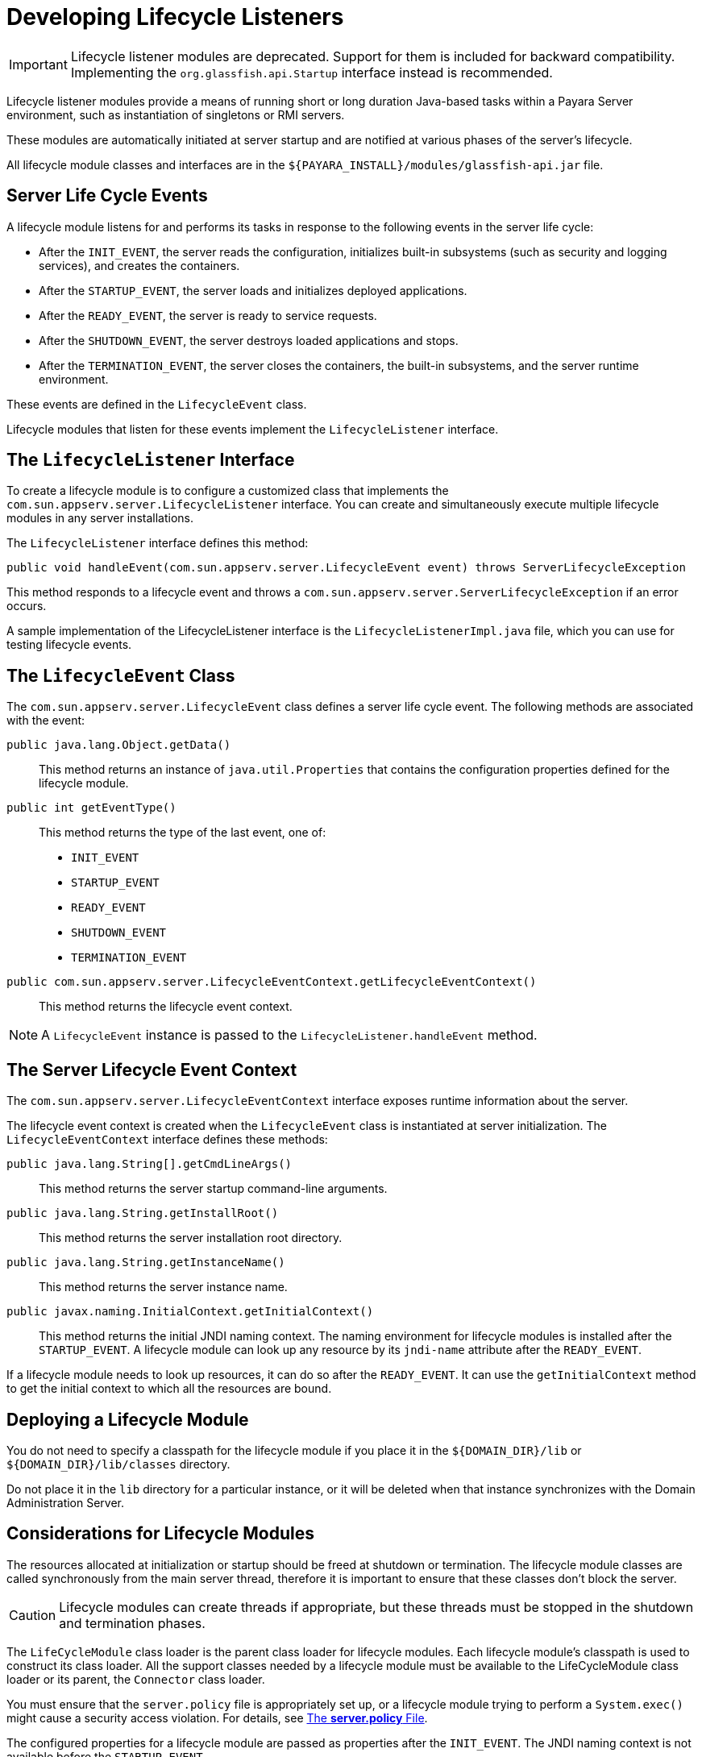 [[developing-lifecycle-listeners]]
= Developing Lifecycle Listeners

IMPORTANT: Lifecycle listener modules are deprecated. Support for them is included for backward compatibility. Implementing the `org.glassfish.api.Startup` interface instead is recommended.

Lifecycle listener modules provide a means of running short or long duration Java-based tasks within a Payara Server environment, such as instantiation of singletons or RMI servers.

These modules are automatically initiated at server startup and are notified at various phases of the server's lifecycle.

All lifecycle module classes and interfaces are in the `${PAYARA_INSTALL}/modules/glassfish-api.jar` file.

[[server-life-cycle-events]]
== Server Life Cycle Events

A lifecycle module listens for and performs its tasks in response to the following events in the server life cycle:

* After the `INIT_EVENT`, the server reads the configuration, initializes built-in subsystems (such as security and logging services), and creates the containers.
* After the `STARTUP_EVENT`, the server loads and initializes deployed applications.
* After the `READY_EVENT`, the server is ready to service requests.
* After the `SHUTDOWN_EVENT`, the server destroys loaded applications and stops.
* After the `TERMINATION_EVENT`, the server closes the containers, the built-in subsystems, and the server runtime environment.

These events are defined in the `LifecycleEvent` class.

Lifecycle modules that listen for these events implement the `LifecycleListener` interface.

[[the-lifecyclelistener-interface]]
== The `LifecycleListener` Interface

To create a lifecycle module is to configure a customized class that implements the `com.sun.appserv.server.LifecycleListener` interface. You can create and simultaneously execute multiple lifecycle modules in any server installations.

The `LifecycleListener` interface defines this method:

[source,java]
----
public void handleEvent(com.sun.appserv.server.LifecycleEvent event) throws ServerLifecycleException
----

This method responds to a lifecycle event and throws a `com.sun.appserv.server.ServerLifecycleException` if an error occurs.

A sample implementation of the LifecycleListener interface is the `LifecycleListenerImpl.java` file, which you can use for testing lifecycle events.

[[the-lifecycleevent-class]]
== The `LifecycleEvent` Class

The `com.sun.appserv.server.LifecycleEvent` class defines a server life cycle event. The following methods are associated with the event:

`public java.lang.Object.getData()`::
This method returns an instance of `java.util.Properties` that contains the configuration properties defined for the lifecycle module.

`public int getEventType()`::
This method returns the type of the last event, one of:
* `INIT_EVENT`
* `STARTUP_EVENT`
* `READY_EVENT`
* `SHUTDOWN_EVENT`
* `TERMINATION_EVENT`

`public com.sun.appserv.server.LifecycleEventContext.getLifecycleEventContext()`:: This method returns the lifecycle event context.

NOTE: A `LifecycleEvent` instance is passed to the `LifecycleListener.handleEvent` method.

[[the-server-lifecycle-event-context]]
== The Server Lifecycle Event Context

The `com.sun.appserv.server.LifecycleEventContext` interface exposes runtime information about the server.

The lifecycle event context is created when the `LifecycleEvent` class is instantiated at server initialization. The `LifecycleEventContext` interface defines these methods:

`public java.lang.String[].getCmdLineArgs()`::
This method returns the server startup command-line arguments.

`public java.lang.String.getInstallRoot()`::
This method returns the server installation root directory.

`public java.lang.String.getInstanceName()`::
This method returns the server instance name.

`public javax.naming.InitialContext.getInitialContext()`::
This method returns the initial JNDI naming context. The naming environment for lifecycle modules is installed after the `STARTUP_EVENT`. A lifecycle module can look up any resource by its `jndi-name` attribute after the `READY_EVENT`.

If a lifecycle module needs to look up resources, it can do so after the `READY_EVENT`. It can use the `getInitialContext` method to get the initial context to which all the resources are bound.

[[deploying-a-lifecycle-module]]
== Deploying a Lifecycle Module

You do not need to specify a classpath for the lifecycle module if you place it in the `${DOMAIN_DIR}/lib` or `${DOMAIN_DIR}/lib/classes` directory.

Do not place it in the `lib` directory for a particular instance, or it will be deleted when that instance synchronizes with the Domain Administration Server.

[[considerations-for-lifecycle-modules]]
== Considerations for Lifecycle Modules

The resources allocated at initialization or startup should be freed at shutdown or termination. The lifecycle module classes are called synchronously from the main server thread, therefore it is important to ensure that these classes don't block the server.

CAUTION: Lifecycle modules can create threads if appropriate, but these threads must be stopped in the shutdown and termination phases.

The `LifeCycleModule` class loader is the parent class loader for lifecycle modules. Each lifecycle module's classpath is used to construct its class loader. All the support classes needed by a lifecycle module must be available to the LifeCycleModule class loader or its parent, the `Connector` class loader.

You must ensure that the `server.policy` file is appropriately set up, or a lifecycle module trying to perform a `System.exec()` might cause a security access violation. For details, see xref:application-development-guide:securing-apps.adoc#the-server.policy-file[The *server.policy* File].

The configured properties for a lifecycle module are passed as properties after the `INIT_EVENT`. The JNDI naming context is not available before the `STARTUP_EVENT`.

If a lifecycle module requires the naming context, it can get this after the `STARTUP_EVENT`, `READY_EVENT`, or `SHUTDOWN_EVENT`.
